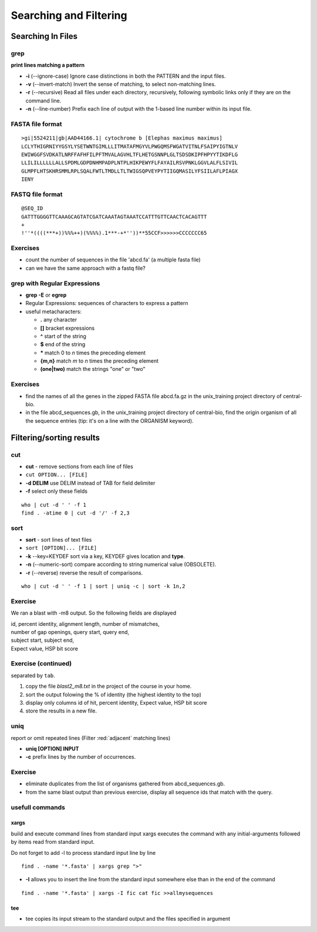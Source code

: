 .. _Searching_And_Filtering:


***********************
Searching and Filtering
***********************

==================
Searching In Files
==================

grep
====

**print lines matching a pattern**

* **-i** (--ignore-case) Ignore case distinctions in both the PATTERN and the input files.
* **-v** (--invert-match) Invert the sense of matching, to select non-matching lines. 
* **-r** (--recursive) Read all files under each directory, recursively, following symbolic links only if they are on the command line.

* **-n** (--line-number) Prefix each line of output with the 1-based line number within its input file.

FASTA file format
=================

::

   >gi|5524211|gb|AAD44166.1| cytochrome b [Elephas maximus maximus]
   LCLYTHIGRNIYYGSYLYSETWNTGIMLLLITMATAFMGYVLPWGQMSFWGATVITNLFSAIPYIGTNLV
   EWIWGGFSVDKATLNRFFAFHFILPFTMVALAGVHLTFLHETGSNNPLGLTSDSDKIPFHPYYTIKDFLG
   LLILILLLLLLALLSPDMLGDPDNHMPADPLNTPLHIKPEWYFLFAYAILRSVPNKLGGVLALFLSIVIL
   GLMPFLHTSKHRSMMLRPLSQALFWTLTMDLLTLTWIGSQPVEYPYTIIGQMASILYFSIILAFLPIAGX
   IENY

FASTQ file format
=================

::

   @SEQ_ID
   GATTTGGGGTTCAAAGCAGTATCGATCAAATAGTAAATCCATTTGTTCAACTCACAGTTT
   +
   !''*((((***+))%%%++)(%%%%).1***-+*''))**55CCF>>>>>>CCCCCCC65

Exercises
=========

* count the number of sequences in the file 'abcd.fa' (a multiple fasta file)
* can we have the same approach with a fastq file?

grep with Regular Expressions
=============================

* **grep -E** or **egrep**
* Regular Expressions: sequences of characters to express a pattern
* useful metacharacters:

  * **.** any character
  * **[]** bracket expressions
  * **^** start of the string
  * **$** end of the string
  * **\*** match 0 to *n* times the preceding element
  * **{m,n}** match *m* to *n* times the preceding element
  * **(one|two)** match the strings "one" or "two"

Exercises
=========

* find the names of all the genes in the zipped FASTA file abcd.fa.gz
  in the unix_training project directory of central-bio.

* in the file abcd_sequences.gb, in the unix_training project directory of
  central-bio, find the origin organism of all the sequence entries 
  (tip: it's on a line with the ORGANISM keyword). 

=========================
Filtering/sorting results
=========================
 

cut
===

* **cut** - remove sections from each line of files
* ``cut OPTION... [FILE]``

* **-d DELIM**   use DELIM instead of TAB for field delimiter
* **-f** select only these fields

::

   who | cut -d ' ' -f 1 
   find . -atime 0 | cut -d '/' -f 2,3
   
sort
====

* **sort** - sort lines of text files
* ``sort [OPTION]... [FILE]``

* **-k** --key=KEYDEF sort via a key, KEYDEF gives location and **type**.
* **-n** (--numeric-sort) compare according to string numerical value (OBSOLETE).
* **-r** (--reverse) reverse the result of comparisons.

::

   who | cut -d ' ' -f 1 | sort | uniq -c | sort -k 1n,2
   
Exercise
========

We ran a blast with -m8 output. So the following fields are displayed

| id, percent identity, alignment length, number of mismatches, 
| number of gap openings, query start, query end,
| subject start, subject end, 
| Expect value, HSP bit score

Exercise (continued)
====================

separated by ``tab``.

#. copy the file *blast2_m8.txt* in the project of the course in your home.
#. sort the output folowing the % of identity (the highest identity to the top)
#. display only columns id of hit, percent identity, Expect value, HSP bit score
#. store the results in a new file.

uniq
====

report or omit repeated lines (Filter :red:`adjacent` matching lines)

* **uniq [OPTION] INPUT**
* **-c** prefix lines by the number of occurrences.

Exercise
========

* eliminate duplicates from the list of organisms 
  gathered from abcd_sequences.gb.

* from the same blast output than previous exercise,
  display all sequence ids that match with the query.

usefull commands
================

xargs
-----
 
build and execute command lines from standard input
xargs executes the command with any initial-arguments 
followed by items read from standard input.

Do not forget to add -l to process standard input line by line

::

   find . -name '*.fasta' | xargs grep ">"

* **-I** allows you to insert the line from the standard input
  somewhere else than in the end of the command

::

   find . -name '*.fasta' | xargs -I fic cat fic >>allmysequences

tee
---

* tee copies its input stream to the standard output and the files
  specified in argument
